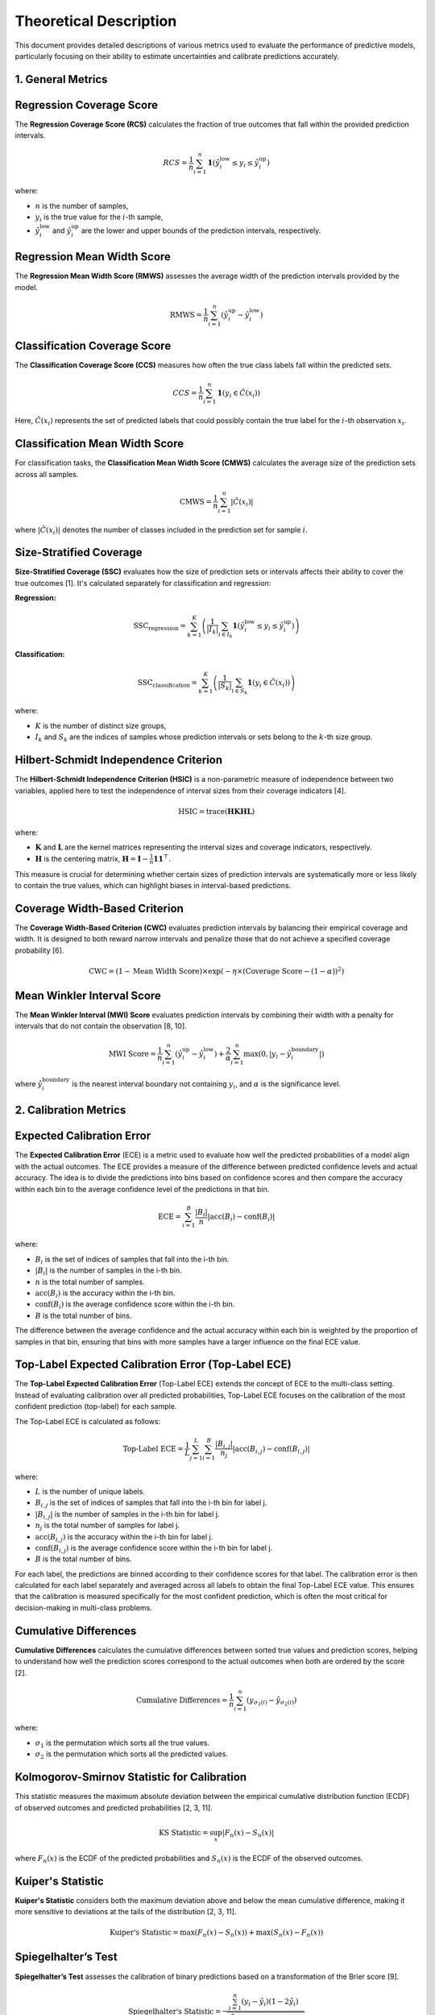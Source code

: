 .. title:: Theoretical Description Metrics : contents

.. _theoretical_description_metrics:

Theoretical Description
=======================

This document provides detailed descriptions of various metrics used to evaluate the performance of predictive models, particularly focusing on their ability to estimate uncertainties and calibrate predictions accurately.

1. General Metrics
------------------

Regression Coverage Score
-------------------------

The **Regression Coverage Score (RCS)** calculates the fraction of true outcomes that fall within the provided prediction intervals.

.. math::

   RCS = \frac{1}{n} \sum_{i=1}^{n} \mathbf{1}(\hat y^{\text{low}}_{i} \leq y_{i} \leq \hat y^{\text{up}}_{i})

where:

- :math:`n` is the number of samples,
- :math:`y_{i}` is the true value for the :math:`i`-th sample,
- :math:`\hat y^{\text{low}}_{i}` and :math:`\hat y^{\text{up}}_{i}` are the lower and upper bounds of the prediction intervals, respectively.

Regression Mean Width Score
---------------------------

The **Regression Mean Width Score (RMWS)** assesses the average width of the prediction intervals provided by the model.

.. math::

   \text{RMWS} = \frac{1}{n} \sum_{i=1}^{n} (\hat y^{\text{up}}_{i} - \hat y^{\text{low}}_{i})

Classification Coverage Score
-----------------------------

The **Classification Coverage Score (CCS)** measures how often the true class labels fall within the predicted sets.

.. math::

   CCS = \frac{1}{n} \sum_{i=1}^{n} \mathbf{1}(y_{i} \in \hat C(x_{i}))

Here, :math:`\hat C(x_{i})` represents the set of predicted labels that could possibly contain the true label for the :math:`i`-th observation :math:`x_{i}`.

Classification Mean Width Score
-------------------------------

For classification tasks, the **Classification Mean Width Score (CMWS)** calculates the average size of the prediction sets across all samples.

.. math::

   \text{CMWS} = \frac{1}{n} \sum_{i=1}^{n} |\hat C(x_i)|

where :math:`|\hat C(x_i)|` denotes the number of classes included in the prediction set for sample :math:`i`.

Size-Stratified Coverage
-------------------------

**Size-Stratified Coverage (SSC)** evaluates how the size of prediction sets or intervals affects their ability to cover the true outcomes [1]. It's calculated separately for classification and regression:

**Regression:**

.. math::

   \text{SSC}_{\text{regression}} = \sum_{k=1}^{K} \left( \frac{1}{|I_k|} \sum_{i \in I_k} \mathbf{1}(\hat y^{\text{low}}_{i} \leq y_{i} \leq \hat y^{\text{up}}_{i}) \right)

**Classification:**

.. math::

   \text{SSC}_{\text{classification}} = \sum_{k=1}^{K} \left( \frac{1}{|S_k|} \sum_{i \in S_k} \mathbf{1}(y_{i} \in \hat C(x_i)) \right)

where:

- :math:`K` is the number of distinct size groups,
- :math:`I_k` and :math:`S_k` are the indices of samples whose prediction intervals or sets belong to the :math:`k`-th size group.

Hilbert-Schmidt Independence Criterion
---------------------------------------

The **Hilbert-Schmidt Independence Criterion (HSIC)** is a non-parametric measure of independence between two variables, applied here to test the independence of interval sizes from their coverage indicators [4].

.. math::

   \text{HSIC} = \operatorname{trace}(\mathbf{H} \mathbf{K} \mathbf{H} \mathbf{L})

where:

- :math:`\mathbf{K}` and :math:`\mathbf{L}` are the kernel matrices representing the interval sizes and coverage indicators, respectively.
- :math:`\mathbf{H}` is the centering matrix, :math:`\mathbf{H} = \mathbf{I} - \frac{1}{n} \mathbf{11}^\top`.

This measure is crucial for determining whether certain sizes of prediction intervals are systematically more or less likely to contain the true values, which can highlight biases in interval-based predictions.

Coverage Width-Based Criterion
------------------------------

The **Coverage Width-Based Criterion (CWC)** evaluates prediction intervals by balancing their empirical coverage and width. It is designed to both reward narrow intervals and penalize those that do not achieve a specified coverage probability [6].

.. math::

   \text{CWC} = (1 - \text{Mean Width Score}) \times \exp\left(-\eta \times (\text{Coverage Score} - (1-\alpha))^2\right)

Mean Winkler Interval Score
---------------------------

The **Mean Winkler Interval (MWI) Score** evaluates prediction intervals by combining their width with a penalty for intervals that do not contain the observation [8, 10].

.. math::

   \text{MWI Score} = \frac{1}{n} \sum_{i=1}^{n} (\hat y^{\text{up}}_{i} - \hat y^{\text{low}}_{i}) + \frac{2}{\alpha} \sum_{i=1}^{n} \max(0, |y_{i} - \hat y^{\text{boundary}}_{i}|)

where :math:`\hat y^{\text{boundary}}_{i}` is the nearest interval boundary not containing :math:`y_{i}`, and :math:`\alpha` is the significance level.

2. Calibration Metrics
----------------------

Expected Calibration Error
--------------------------

The **Expected Calibration Error** (ECE) is a metric used to evaluate how well the predicted probabilities of a model align with the actual outcomes. The ECE provides a measure of the difference between predicted confidence levels and actual accuracy. The idea is to divide the predictions into bins based on confidence scores and then compare the accuracy within each bin to the average confidence level of the predictions in that bin.

.. math::
    \text{ECE} = \sum_{i=1}^B \frac{|B_i|}{n} \left| \text{acc}(B_i) - \text{conf}(B_i) \right|

where:

- :math:`B_i` is the set of indices of samples that fall into the i-th bin.
- :math:`|B_i|` is the number of samples in the i-th bin.
- :math:`n` is the total number of samples.
- :math:`\text{acc}(B_i)` is the accuracy within the i-th bin.
- :math:`\text{conf}(B_i)` is the average confidence score within the i-th bin.
- :math:`B` is the total number of bins.

The difference between the average confidence and the actual accuracy within each bin is weighted by the proportion of samples in that bin, ensuring that bins with more samples have a larger influence on the final ECE value.

Top-Label Expected Calibration Error (Top-Label ECE)
----------------------------------------------------

The **Top-Label Expected Calibration Error** (Top-Label ECE) extends the concept of ECE to the multi-class setting. Instead of evaluating calibration over all predicted probabilities, Top-Label ECE focuses on the calibration of the most confident prediction (top-label) for each sample.

The Top-Label ECE is calculated as follows:

.. math::
    \text{Top-Label ECE} = \frac{1}{L} \sum_{j=1}^L \sum_{i=1}^B \frac{|B_{i,j}|}{n_j} \left| \text{acc}(B_{i,j}) - \text{conf}(B_{i,j}) \right|

where:

- :math:`L` is the number of unique labels.
- :math:`B_{i,j}` is the set of indices of samples that fall into the i-th bin for label j.
- :math:`|B_{i,j}|` is the number of samples in the i-th bin for label j.
- :math:`n_j` is the total number of samples for label j.
- :math:`\text{acc}(B_{i,j})` is the accuracy within the i-th bin for label j.
- :math:`\text{conf}(B_{i,j})` is the average confidence score within the i-th bin for label j.
- :math:`B` is the total number of bins.

For each label, the predictions are binned according to their confidence scores for that label. The calibration error is then calculated for each label separately and averaged across all labels to obtain the final Top-Label ECE value. This ensures that the calibration is measured specifically for the most confident prediction, which is often the most critical for decision-making in multi-class problems.

Cumulative Differences
----------------------

**Cumulative Differences** calculates the cumulative differences between sorted true values and prediction scores, helping to understand how well the prediction scores correspond to the actual outcomes when both are ordered by the score [2].

.. math::

   \text{Cumulative Differences} = \frac{1}{n} \sum_{i=1}^{n} (y_{\sigma_1(i)} - \hat y_{\sigma_2(i)})

where:

- :math:`\sigma_1` is the permutation which sorts all the true values.
- :math:`\sigma_2` is the permutation which sorts all the predicted values.

Kolmogorov-Smirnov Statistic for Calibration
--------------------------------------------

This statistic measures the maximum absolute deviation between the empirical cumulative distribution function (ECDF) of observed outcomes and predicted probabilities [2, 3, 11].

.. math::

   \text{KS Statistic} = \sup_x |F_n(x) - S_n(x)|

where :math:`F_n(x)` is the ECDF of the predicted probabilities and :math:`S_n(x)` is the ECDF of the observed outcomes.

Kuiper's Statistic
------------------

**Kuiper's Statistic** considers both the maximum deviation above and below the mean cumulative difference, making it more sensitive to deviations at the tails of the distribution [2, 3, 11].

.. math::

   \text{Kuiper's Statistic} = \max(F_n(x) - S_n(x)) + \max(S_n(x) - F_n(x))

Spiegelhalter’s Test
--------------------

**Spiegelhalter’s Test** assesses the calibration of binary predictions based on a transformation of the Brier score [9].

.. math::

   \text{Spiegelhalter's Statistic} = \frac{\sum_{i=1}^n (y_i - \hat y_i)(1 - 2\hat y_i)}{\sqrt{\sum_{i=1}^n (1 - 2 \hat y_i)^2 \hat y_i (1 - \hat y_i)}}

3. References
-------------

[1] Angelopoulos, A. N., & Bates, S. (2021).
A gentle introduction to conformal prediction and
distribution-free uncertainty quantification.
arXiv preprint arXiv:2107.07511.

[2] Arrieta-Ibarra I, Gujral P, Tannen J, Tygert M, Xu C.
Metrics of calibration for probabilistic predictions.
The Journal of Machine Learning Research. 2022 Jan 1;23(1):15886-940.

[3] D. A. Darling. A. J. F. Siegert.
The First Passage Problem for a Continuous Markov Process.
Ann. Math. Statist. 24 (4) 624 - 639, December, 1953.

[4] Feldman, S., Bates, S., & Romano, Y. (2021).
Improving conditional coverage via orthogonal quantile regression.
Advances in Neural Information Processing Systems, 34, 2060-2071.

[5] Gupta, Chirag, and Aaditya K. Ramdas.
"Top-label calibration and multiclass-to-binary reductions."
arXiv preprint arXiv:2107.08353 (2021).

[6] Khosravi, Abbas, Saeid Nahavandi, and Doug Creighton.
"Construction of optimal prediction intervals for load forecasting
problems."
IEEE Transactions on Power Systems 25.3 (2010): 1496-1503.

[7] Naeini, Mahdi Pakdaman, Gregory Cooper, and Milos Hauskrecht.
"Obtaining well calibrated probabilities using bayesian binning."
Twenty-Ninth AAAI Conference on Artificial Intelligence. 2015.

[8] Robert L. Winkler
"A Decision-Theoretic Approach to Interval Estimation",
Journal of the American Statistical Association,
volume 67, pages 187-191 (1972)
(https://doi.org/10.1080/01621459.1972.10481224)

[9] Spiegelhalter DJ.
Probabilistic prediction in patient management and clinical trials.
Statistics in medicine.
1986 Sep;5(5):421-33.

[10] Tilmann Gneiting and Adrian E Raftery
"Strictly Proper Scoring Rules, Prediction, and Estimation",
Journal of the American Statistical Association,
volume 102, pages 359-378 (2007)
(https://doi.org/10.1198/016214506000001437) (Section 6.2)

[11] Tygert M.
Calibration of P-values for calibration and for deviation
of a subpopulation from the full population.
arXiv preprint arXiv:2202.00100.2022 Jan 31.
